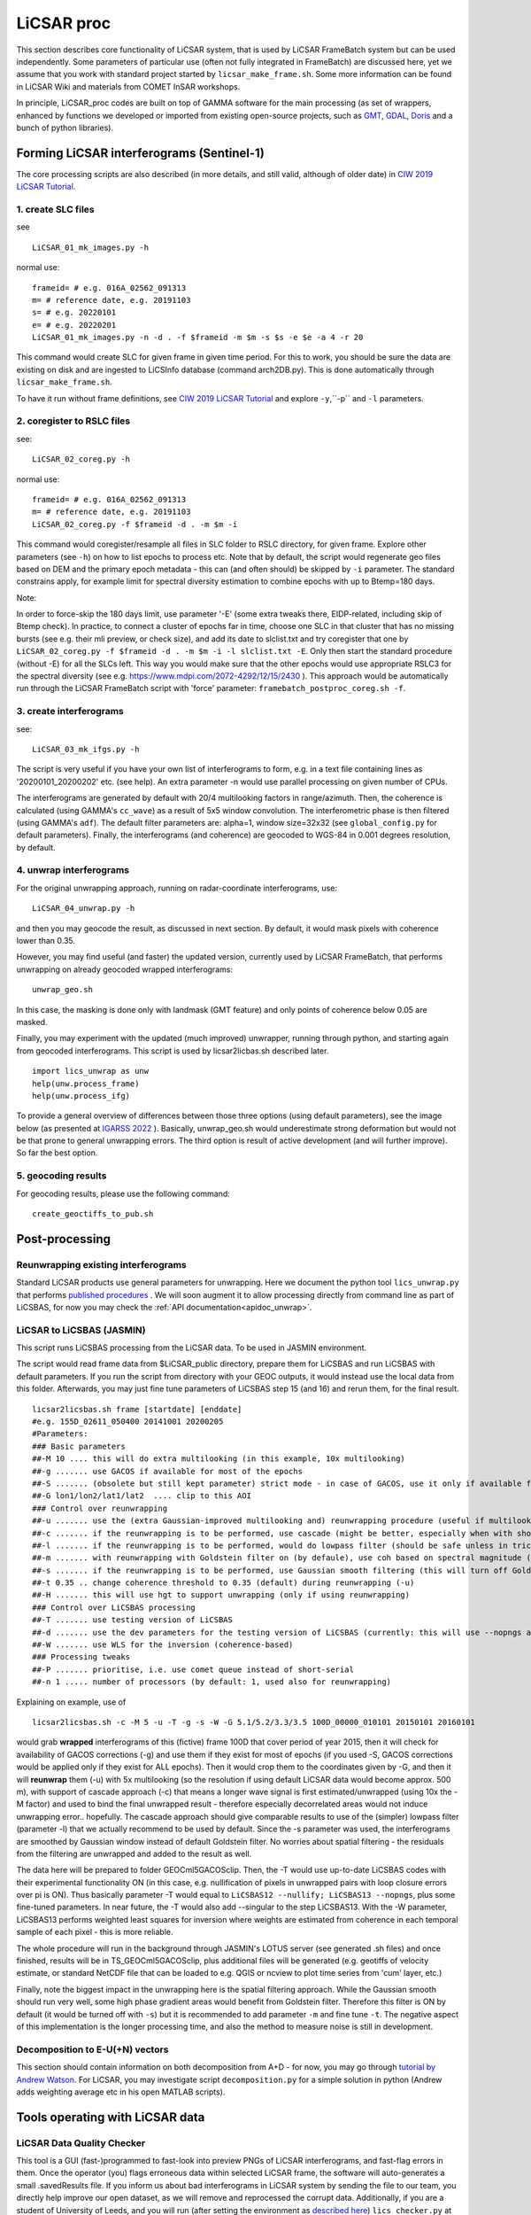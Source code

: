 LiCSAR proc
===========

This section describes core functionality of LiCSAR system, that is used by LiCSAR FrameBatch system but can be used independently.
Some parameters of particular use (often not fully integrated in FrameBatch) are discussed here, yet we assume that you work with
standard project started by ``licsar_make_frame.sh``. Some more information can be found in LiCSAR Wiki and materials from COMET InSAR workshops.

In principle, LiCSAR_proc codes are built on top of GAMMA software for the main processing (as set of wrappers, enhanced by functions we developed or imported from existing open-source projects, such as `GMT <https://www.generic-mapping-tools.org/>`_, `GDAL <https://www.gdal.org>`_, `Doris <http://doris.tudelft.nl/>`_ and a bunch of python libraries).

Forming LiCSAR interferograms (Sentinel-1)
------------------------------

The core processing scripts are also described (in more details, and still valid, although of older date) in `CIW 2019 LiCSAR Tutorial  <https://gitlab.com/comet_licsar/licsar_documentation/-/wikis/ciw2019/licsar>`_.

1. create SLC files
^^^^^^^^^^^^^^^^^^^^^^^

see
::
  LiCSAR_01_mk_images.py -h

normal use:
::
  frameid= # e.g. 016A_02562_091313
  m= # reference date, e.g. 20191103
  s= # e.g. 20220101
  e= # e.g. 20220201
  LiCSAR_01_mk_images.py -n -d . -f $frameid -m $m -s $s -e $e -a 4 -r 20

This command would create SLC for given frame in given time period. For this to work, you should be sure the data are existing on disk and are
ingested to LiCSInfo database (command arch2DB.py). This is done automatically through ``licsar_make_frame.sh``.

To have it run without frame definitions, see `CIW 2019 LiCSAR Tutorial  <https://gitlab.com/comet_licsar/licsar_documentation/-/wikis/ciw2019/licsar>`_ and explore ``-y``,``-p`` and ``-l`` parameters.

2. coregister to RSLC files
^^^^^^^^^^^^^^^^^^^^^^^

see:
::
  LiCSAR_02_coreg.py -h

normal use:
::
  frameid= # e.g. 016A_02562_091313
  m= # reference date, e.g. 20191103
  LiCSAR_02_coreg.py -f $frameid -d . -m $m -i

This command would coregister/resample all files in SLC folder to RSLC directory, for given frame. Explore other parameters (see ``-h``) on how to list epochs to process etc. Note that by default, the script would regenerate geo files based on DEM and the primary epoch metadata - this can (and often should) be skipped by ``-i`` parameter.
The standard constrains apply, for example limit for spectral diversity estimation to combine epochs with up to Btemp=180 days.


Note:

In order to force-skip the 180 days limit, use parameter '-E' (some extra tweaks there, EIDP-related, including skip of Btemp check).
In practice, to connect a cluster of epochs far in time, choose one SLC in that cluster that has no missing bursts (see e.g. their mli preview, or check size),
and add its date to slclist.txt and try coregister that one by ``LiCSAR_02_coreg.py -f $frameid -d . -m $m -i -l slclist.txt -E``.
Only then start the standard procedure (without -E) for all the SLCs left. This way you would make sure that the other epochs would use appropriate
RSLC3 for the spectral diversity (see e.g. `https://www.mdpi.com/2072-4292/12/15/2430 <https://www.mdpi.com/2072-4292/12/15/2430>`_ ).
This approach would be automatically run through the LiCSAR FrameBatch script with 'force' parameter: ``framebatch_postproc_coreg.sh -f``.

3. create interferograms
^^^^^^^^^^^^^^^^^^^^^^^

see:
::
  LiCSAR_03_mk_ifgs.py -h

The script is very useful if you have your own list of interferograms to form, e.g. in a text file containing lines as '20200101_20200202' etc. (see help).
An extra parameter -n would use parallel processing on given number of CPUs.

The interferograms are generated by default with 20/4 multilooking factors in range/azimuth.
Then, the coherence is calculated (using GAMMA's ``cc_wave``) as a result of 5x5 window convolution.
The interferometric phase is then filtered (using GAMMA's ``adf``).
The default filter parameters are: alpha=1, window size=32x32 (see ``global_config.py`` for default parameters).
Finally, the interferograms (and coherence) are geocoded to WGS-84 in 0.001 degrees resolution, by default.


4. unwrap interferograms
^^^^^^^^^^^^^^^^^^^^^^^

For the original unwrapping approach, running on radar-coordinate interferograms, use:
::
  LiCSAR_04_unwrap.py -h

and then you may geocode the result, as discussed in next section.
By default, it would mask pixels with coherence lower than 0.35.

However, you may find useful (and faster) the updated version, currently used by LiCSAR FrameBatch, that performs unwrapping on already geocoded wrapped interferograms:
::
  unwrap_geo.sh

In this case, the masking is done only with landmask (GMT feature) and only points of coherence below 0.05 are masked.


Finally, you may experiment with the updated (much improved) unwrapper, running through python, and starting again from geocoded interferograms. This script is used by licsar2licbas.sh described later.
::
  import lics_unwrap as unw
  help(unw.process_frame)
  help(unw.process_ifg)


To provide a general overview of differences between those three options (using default parameters), see the image below (as presented at `IGARSS 2022 <https://www.mdpi.com/2072-4292/12/15/2430>`_ ).
Basically, unwrap_geo.sh would underestimate strong deformation but would not be that prone to general unwrapping errors.
The third option is result of active development (and will further improve). So far the best option.

.. image:: ../../licsar_proc/docs/images/lics_unwrap.png
   :width: 600
   :alt: General comparison of the three unwrapping approaches by the triplet closure test


5. geocoding results
^^^^^^^^^^^^^^^^^^^^^^^
For geocoding results, please use the following command:
::
  create_geoctiffs_to_pub.sh


Post-processing
-------------------

Reunwrapping existing interferograms
^^^^^^^^^^^^^^^^^^^^^^^
Standard LiCSAR products use general parameters for unwrapping. Here we document the python tool ``lics_unwrap.py`` that performs `published procedures <https://ieeexplore.ieee.org/document/9884337>`_ .
We will soon augment it to allow processing directly from command line as part of LiCSBAS, for now you may check the :ref:`API documentation<apidoc_unwrap>`.


LiCSAR to LiCSBAS (JASMIN)
^^^^^^^^^^^^^^^^^^^^^^^
This script runs LiCSBAS processing from the LiCSAR data. To be used in JASMIN environment.

The script would read frame data from $LiCSAR_public directory, prepare them for LiCSBAS and run LiCSBAS with default parameters.
If you run the script from directory with your GEOC outputs, it would instead use the local data from this folder.
Afterwards, you may just fine tune parameters of LiCSBAS step 15 (and 16) and rerun them, for the final result.
::
  licsar2licsbas.sh frame [startdate] [enddate]
  #e.g. 155D_02611_050400 20141001 20200205
  #Parameters:
  ### Basic parameters
  ##-M 10 .... this will do extra multilooking (in this example, 10x multilooking)
  ##-g ....... use GACOS if available for most of the epochs
  ##-S ....... (obsolete but still kept parameter) strict mode - in case of GACOS, use it only if available for ALL ifgs
  ##-G lon1/lon2/lat1/lat2  .... clip to this AOI
  ### Control over reunwrapping
  ##-u ....... use the (extra Gaussian-improved multilooking and) reunwrapping procedure (useful if multilooking..)
  ##-c ....... if the reunwrapping is to be performed, use cascade (might be better, especially when with shores)
  ##-l ....... if the reunwrapping is to be performed, would do lowpass filter (should be safe unless in tricky areas as islands; good to use by default)
  ##-m ....... with reunwrapping with Goldstein filter on (by defaule), use coh based on spectral magnitude (otherwise nyquist-limited phase difference coherence) - recommended param
  ##-s ....... if the reunwrapping is to be performed, use Gaussian smooth filtering (this will turn off Goldstein filter, and disable -m)
  ##-t 0.35 .. change coherence threshold to 0.35 (default) during reunwrapping (-u)
  ##-H ....... this will use hgt to support unwrapping (only if using reunwrapping)
  ### Control over LiCSBAS processing
  ##-T ....... use testing version of LiCSBAS
  ##-d ....... use the dev parameters for the testing version of LiCSBAS (currently: this will use --nopngs and --nullify, in future, this will also add --singular)
  ##-W ....... use WLS for the inversion (coherence-based)
  ### Processing tweaks
  ##-P ....... prioritise, i.e. use comet queue instead of short-serial
  ##-n 1 ..... number of processors (by default: 1, used also for reunwrapping)


Explaining on example, use of
::
  licsar2licsbas.sh -c -M 5 -u -T -g -s -W -G 5.1/5.2/3.3/3.5 100D_00000_010101 20150101 20160101

would grab **wrapped** interferograms of this (fictive) frame 100D that cover period of year 2015, then it will check for availability of GACOS corrections (-g) and use them if they exist for most of epochs
(if you used -S, GACOS corrections would be applied only if they exist for ALL epochs). Then it would crop them to the coordinates given by -G, and then it will **reunwrap** them (-u) with 5x multilooking
(so the resolution if using default LiCSAR data would become approx. 500 m), with support of cascade approach (-c) that means a longer wave signal is first estimated/unwrapped (using 10x the -M factor)
and used to bind the final unwrapped result - therefore especially decorrelated areas would not induce unwrapping error.. hopefully. The cascade approach should give comparable results to use of the
(simpler) lowpass filter (parameter -l) that we actually recommend to be used by default. Since the -s parameter was used, the interferograms are smoothed by Gaussian window instead of default Goldstein filter.
No worries about spatial filtering - the residuals from the filtering are unwrapped and added to the result as well.

The data here will be prepared to folder GEOCml5GACOSclip.
Then, the -T would use up-to-date LiCSBAS codes with their experimental functionality ON (in this case, e.g. nullification of pixels in unwrapped pairs with loop closure errors over pi is ON).
Thus basically parameter -T would equal to ``LiCSBAS12 --nullify; LiCSBAS13 --nopngs``, plus some fine-tuned parameters. In near future, the -T would also add --singular to the step LiCSBAS13.
With the -W parameter, LiCSBAS13 performs weighted least squares for inversion where weights are estimated from coherence in each temporal sample of each pixel - this is more reliable.

The whole procedure will run in the background through JASMIN's LOTUS server (see generated .sh files) and once finished, results will be in TS_GEOCml5GACOSclip, plus additional files will be generated
(e.g. geotiffs of velocity estimate, or standard NetCDF file that can be loaded to e.g. QGIS or ncview to plot time series from 'cum' layer, etc.)

Finally, note the biggest impact in the unwrapping here is the spatial filtering approach. While the Gaussian smooth should run very well, some high phase gradient areas would
benefit from Goldstein filter. Therefore this filter is ON by default (it would be turned off with ``-s``) but it is recommended to add parameter ``-m`` and fine tune ``-t``.
The negative aspect of this implementation is the longer processing time, and also the method to measure noise is still in development.


Decomposition to E-U(+N) vectors
^^^^^^^^^^^^^^^^^^^^^^^^^^^^^^^^

This section should contain information on both decomposition from A+D - for now, you may go through `tutorial by Andrew Watson <https://github.com/andwatson/interseismic_practical>`_.
For LiCSAR, you may investigate script ``decomposition.py`` for a simple solution in python (Andrew adds weighting average etc in his open MATLAB scripts).


Tools operating with LiCSAR data
--------------------------------

LiCSAR Data Quality Checker
^^^^^^^^^^^^^^^^^^^^^^^^^^^

This tool is a GUI (fast-)programmed to fast-look into preview PNGs of LiCSAR interferograms, and fast-flag errors in them. Once the operator (you) flags erroneous data within selected LiCSAR frame, the software will auto-generates a small .savedResults file.
If you inform us about bad interferograms in LiCSAR system by sending the file to our team, you directly help improve our open dataset, as we will remove and reprocessed the corrupt data.
Additionally, if you are a student of University of Leeds, and you will run (after setting the environment as `described here <https://gitlab.com/comet_licsar/licsar_documentation/-/wikis/licsar_settings_leeds>`_) ``lics_checker.py`` at some Leeds server,
all your flagged data and the output .savedResults file will be stored in folder ``/nfs/a1/insar/lics_check``, and thus we will be able to apply machine learning, once we prepare a long-wished workflow to auto-detect such errors.

The use of the tool is simple:

1. Run ``lics_checker.py`` (you may also `download it from here <https://github.com/comet-licsar/licsar_proc/blob/main/python/lics_checker.py>`_, just make sure you install required python libraries if you run it from non-leeds-uni computer - just see the import lines in the script).
2. The tool will download list of LiCSAR frames. Select track and frame you want to look into. If this frame was already *checked*, it will not appear in the list, until you untick ``exclude checked``.
3. Once you click OK, the tool will download existing png previews of wrapped and unwrapped interferograms - the output is shown in the terminal (together with info on output directory). Note, we actually notice some connection issues causing download to stuck - if this happens, just press CTRL+C, the program will continue downloading other pairs.
4. Once downloaded, you will see main screen of the viewer:

.. image:: ../../licsar_proc/docs/images/lics_checker.png
   :width: 600
   :alt: Main window of lics_checker

Here, you can flag type of error that you see - either by clicking on its radio button by mouse (by default: set to no error), or pressing key corresponding to the error's number on your keyboard.
To switch to the next image, either click on the 'Next image' button, or just press ``Right arrow``. Especially using arrows, you can fast-scroll through the interferograms.
You can also use buttons ``PgDwn``, ``PgUp`` to scroll by 10 interferograms, or ``shift-PgDwn``, ``shift-PgUp`` to scroll by 100.
After the last interferogram, the program will notify you that it saved the results to a file (see terminal). Also, the results are auto-saved during the process, so your next check will use existing flags.
To add, clicking on the preview you will see it in larger resolution.

And that's all folks, happy flagging!
